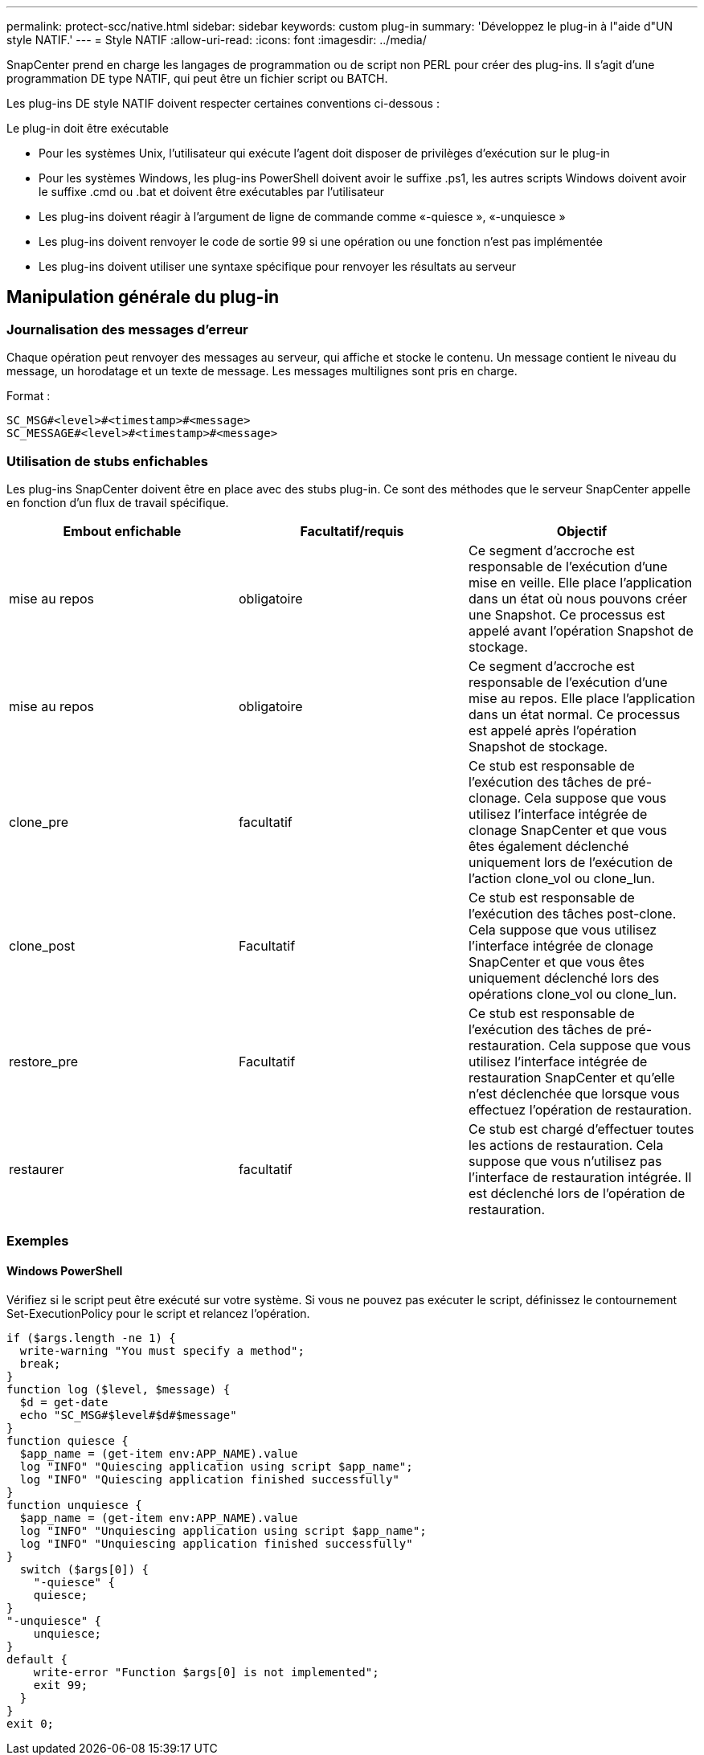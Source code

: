 ---
permalink: protect-scc/native.html 
sidebar: sidebar 
keywords: custom plug-in 
summary: 'Développez le plug-in à l"aide d"UN style NATIF.' 
---
= Style NATIF
:allow-uri-read: 
:icons: font
:imagesdir: ../media/


[role="lead"]
SnapCenter prend en charge les langages de programmation ou de script non PERL pour créer des plug-ins. Il s'agit d'une programmation DE type NATIF, qui peut être un fichier script ou BATCH.

Les plug-ins DE style NATIF doivent respecter certaines conventions ci-dessous :

Le plug-in doit être exécutable

* Pour les systèmes Unix, l'utilisateur qui exécute l'agent doit disposer de privilèges d'exécution sur le plug-in
* Pour les systèmes Windows, les plug-ins PowerShell doivent avoir le suffixe .ps1, les autres scripts Windows doivent avoir le suffixe .cmd ou .bat et doivent être exécutables par l'utilisateur
* Les plug-ins doivent réagir à l'argument de ligne de commande comme «-quiesce », «-unquiesce »
* Les plug-ins doivent renvoyer le code de sortie 99 si une opération ou une fonction n'est pas implémentée
* Les plug-ins doivent utiliser une syntaxe spécifique pour renvoyer les résultats au serveur




== Manipulation générale du plug-in



=== Journalisation des messages d'erreur

Chaque opération peut renvoyer des messages au serveur, qui affiche et stocke le contenu. Un message contient le niveau du message, un horodatage et un texte de message. Les messages multilignes sont pris en charge.

Format :

....
SC_MSG#<level>#<timestamp>#<message>
SC_MESSAGE#<level>#<timestamp>#<message>
....


=== Utilisation de stubs enfichables

Les plug-ins SnapCenter doivent être en place avec des stubs plug-in. Ce sont des méthodes que le serveur SnapCenter appelle en fonction d'un flux de travail spécifique.

|===
| Embout enfichable | Facultatif/requis | Objectif 


 a| 
mise au repos
 a| 
obligatoire
 a| 
Ce segment d'accroche est responsable de l'exécution d'une mise en veille. Elle place l'application dans un état où nous pouvons créer une Snapshot. Ce processus est appelé avant l'opération Snapshot de stockage.



 a| 
mise au repos
 a| 
obligatoire
 a| 
Ce segment d'accroche est responsable de l'exécution d'une mise au repos. Elle place l'application dans un état normal. Ce processus est appelé après l'opération Snapshot de stockage.



 a| 
clone_pre
 a| 
facultatif
 a| 
Ce stub est responsable de l'exécution des tâches de pré-clonage. Cela suppose que vous utilisez l'interface intégrée de clonage SnapCenter et que vous êtes également déclenché uniquement lors de l'exécution de l'action clone_vol ou clone_lun.



 a| 
clone_post
 a| 
Facultatif
 a| 
Ce stub est responsable de l'exécution des tâches post-clone. Cela suppose que vous utilisez l'interface intégrée de clonage SnapCenter et que vous êtes uniquement déclenché lors des opérations clone_vol ou clone_lun.



 a| 
restore_pre
 a| 
Facultatif
 a| 
Ce stub est responsable de l'exécution des tâches de pré-restauration. Cela suppose que vous utilisez l'interface intégrée de restauration SnapCenter et qu'elle n'est déclenchée que lorsque vous effectuez l'opération de restauration.



 a| 
restaurer
 a| 
facultatif
 a| 
Ce stub est chargé d'effectuer toutes les actions de restauration. Cela suppose que vous n'utilisez pas l'interface de restauration intégrée. Il est déclenché lors de l'opération de restauration.

|===


=== Exemples



==== Windows PowerShell

Vérifiez si le script peut être exécuté sur votre système. Si vous ne pouvez pas exécuter le script, définissez le contournement Set-ExecutionPolicy pour le script et relancez l'opération.

....
if ($args.length -ne 1) {
  write-warning "You must specify a method";
  break;
}
function log ($level, $message) {
  $d = get-date
  echo "SC_MSG#$level#$d#$message"
}
function quiesce {
  $app_name = (get-item env:APP_NAME).value
  log "INFO" "Quiescing application using script $app_name";
  log "INFO" "Quiescing application finished successfully"
}
function unquiesce {
  $app_name = (get-item env:APP_NAME).value
  log "INFO" "Unquiescing application using script $app_name";
  log "INFO" "Unquiescing application finished successfully"
}
  switch ($args[0]) {
    "-quiesce" {
    quiesce;
}
"-unquiesce" {
    unquiesce;
}
default {
    write-error "Function $args[0] is not implemented";
    exit 99;
  }
}
exit 0;
....